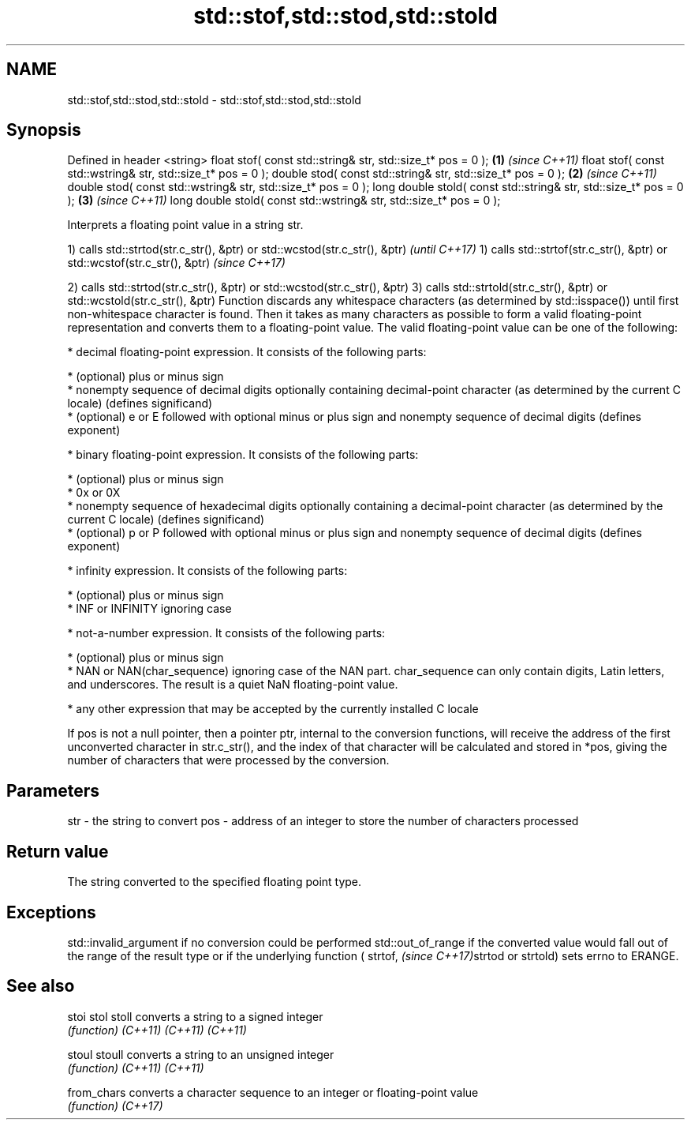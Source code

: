 .TH std::stof,std::stod,std::stold 3 "2020.03.24" "http://cppreference.com" "C++ Standard Libary"
.SH NAME
std::stof,std::stod,std::stold \- std::stof,std::stod,std::stold

.SH Synopsis

Defined in header <string>
float stof( const std::string& str, std::size_t* pos = 0 );         \fB(1)\fP \fI(since C++11)\fP
float stof( const std::wstring& str, std::size_t* pos = 0 );
double stod( const std::string& str, std::size_t* pos = 0 );        \fB(2)\fP \fI(since C++11)\fP
double stod( const std::wstring& str, std::size_t* pos = 0 );
long double stold( const std::string& str, std::size_t* pos = 0 );  \fB(3)\fP \fI(since C++11)\fP
long double stold( const std::wstring& str, std::size_t* pos = 0 );

Interprets a floating point value in a string str.

1) calls std::strtod(str.c_str(), &ptr) or std::wcstod(str.c_str(), &ptr) \fI(until C++17)\fP
1) calls std::strtof(str.c_str(), &ptr) or std::wcstof(str.c_str(), &ptr) \fI(since C++17)\fP

2) calls std::strtod(str.c_str(), &ptr) or std::wcstod(str.c_str(), &ptr)
3) calls std::strtold(str.c_str(), &ptr) or std::wcstold(str.c_str(), &ptr)
Function discards any whitespace characters (as determined by std::isspace()) until first non-whitespace character is found. Then it takes as many characters as possible to form a valid floating-point representation and converts them to a floating-point value. The valid floating-point value can be one of the following:

* decimal floating-point expression. It consists of the following parts:



      * (optional) plus or minus sign
      * nonempty sequence of decimal digits optionally containing decimal-point character (as determined by the current C locale) (defines significand)
      * (optional) e or E followed with optional minus or plus sign and nonempty sequence of decimal digits (defines exponent)



* binary floating-point expression. It consists of the following parts:



      * (optional) plus or minus sign
      * 0x or 0X
      * nonempty sequence of hexadecimal digits optionally containing a decimal-point character (as determined by the current C locale) (defines significand)
      * (optional) p or P followed with optional minus or plus sign and nonempty sequence of decimal digits (defines exponent)



* infinity expression. It consists of the following parts:



      * (optional) plus or minus sign
      * INF or INFINITY ignoring case



* not-a-number expression. It consists of the following parts:



      * (optional) plus or minus sign
      * NAN or NAN(char_sequence) ignoring case of the NAN part. char_sequence can only contain digits, Latin letters, and underscores. The result is a quiet NaN floating-point value.



* any other expression that may be accepted by the currently installed C locale

If pos is not a null pointer, then a pointer ptr, internal to the conversion functions, will receive the address of the first unconverted character in str.c_str(), and the index of that character will be calculated and stored in *pos, giving the number of characters that were processed by the conversion.

.SH Parameters


str - the string to convert
pos - address of an integer to store the number of characters processed


.SH Return value

The string converted to the specified floating point type.

.SH Exceptions

std::invalid_argument if no conversion could be performed
std::out_of_range if the converted value would fall out of the range of the result type or if the underlying function (
strtof,
\fI(since C++17)\fPstrtod or strtold) sets errno to ERANGE.

.SH See also



stoi
stol
stoll      converts a string to a signed integer
           \fI(function)\fP
\fI(C++11)\fP
\fI(C++11)\fP
\fI(C++11)\fP

stoul
stoull     converts a string to an unsigned integer
           \fI(function)\fP
\fI(C++11)\fP
\fI(C++11)\fP

from_chars converts a character sequence to an integer or floating-point value
           \fI(function)\fP
\fI(C++17)\fP




